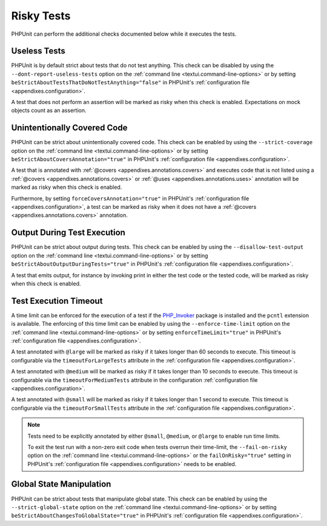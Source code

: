 

.. _risky-tests:

***********
Risky Tests
***********

PHPUnit can perform the additional checks documented below while it executes
the tests.

.. _risky-tests.useless-tests:

Useless Tests
=============

PHPUnit is by default strict about tests that do not test anything. This check
can be disabled by using the ``--dont-report-useless-tests``
option on the :ref:`command line <textui.command-line-options>` or by setting
``beStrictAboutTestsThatDoNotTestAnything="false"`` in
PHPUnit's :ref:`configuration file <appendixes.configuration>`.

A test that does not perform an assertion will be marked as risky
when this check is enabled. Expectations on mock objects
count as an assertion.

.. _risky-tests.unintentionally-covered-code:

Unintentionally Covered Code
============================

PHPUnit can be strict about unintentionally covered code. This check
can be enabled by using the ``--strict-coverage`` option on
the :ref:`command line <textui.command-line-options>` or by setting
``beStrictAboutCoversAnnotation="true"`` in PHPUnit's
:ref:`configuration file <appendixes.configuration>`.

A test that is annotated with
:ref:`@covers <appendixes.annotations.covers>` and executes code that
is not listed using a :ref:`@covers <appendixes.annotations.covers>`
or :ref:`@uses <appendixes.annotations.uses>`
annotation will be marked as risky when this check is enabled.

Furthermore, by setting ``forceCoversAnnotation="true"`` in PHPUnit's
:ref:`configuration file <appendixes.configuration>`, a test can be marked as
risky when it does not have a :ref:`@covers <appendixes.annotations.covers>`
annotation.

.. _risky-tests.output-during-test-execution:

Output During Test Execution
============================

PHPUnit can be strict about output during tests. This check can be enabled
by using the ``--disallow-test-output`` option on the
:ref:`command line <textui.command-line-options>` or by setting
``beStrictAboutOutputDuringTests="true"`` in PHPUnit's
:ref:`configuration file <appendixes.configuration>`.

A test that emits output, for instance by invoking print in
either the test code or the tested code, will be marked as risky when this
check is enabled.

.. _risky-tests.test-execution-timeout:

Test Execution Timeout
======================

A time limit can be enforced for the execution of a test if the
`PHP_Invoker <https://packagist.org/packages/phpunit/php-invoker>`_ package
is installed and the ``pcntl`` extension is available. The enforcing of this
time limit can be enabled by using the ``--enforce-time-limit`` option
on the :ref:`command line <textui.command-line-options>` or by setting
``enforceTimeLimit="true"`` in PHPUnit's
:ref:`configuration file <appendixes.configuration>`.

A test annotated with ``@large`` will be marked as risky if it takes
longer than 60 seconds to execute. This timeout is configurable via the
``timeoutForLargeTests`` attribute in the
:ref:`configuration file <appendixes.configuration>`.

A test annotated with ``@medium`` will be marked as risky if it takes
longer than 10 seconds to execute. This timeout is configurable via the
``timeoutForMediumTests`` attribute in the
configuration :ref:`configuration file <appendixes.configuration>`.

A test annotated with ``@small`` will be marked as risky if it takes
longer than 1 second to execute. This timeout is configurable via the
``timeoutForSmallTests`` attribute in the
:ref:`configuration file <appendixes.configuration>`.

.. admonition:: Note

   Tests need to be explicitly annotated by either ``@small``,
   ``@medium``, or ``@large`` to enable run time limits.

   To exit the test run with a non-zero exit code when tests overrun
   their time-limit, the ``--fail-on-risky`` option on the
   :ref:`command line <textui.command-line-options>` or the ``failOnRisky="true"``
   setting in PHPUnit's :ref:`configuration file <appendixes.configuration>`
   needs to be enabled.

.. _risky-tests.global-state-manipulation:

Global State Manipulation
=========================

PHPUnit can be strict about tests that manipulate global state. This check
can be enabled by using the ``--strict-global-state``
option on the :ref:`command line <textui.command-line-options>` or by setting
``beStrictAboutChangesToGlobalState="true"`` in PHPUnit's
:ref:`configuration file <appendixes.configuration>`.


